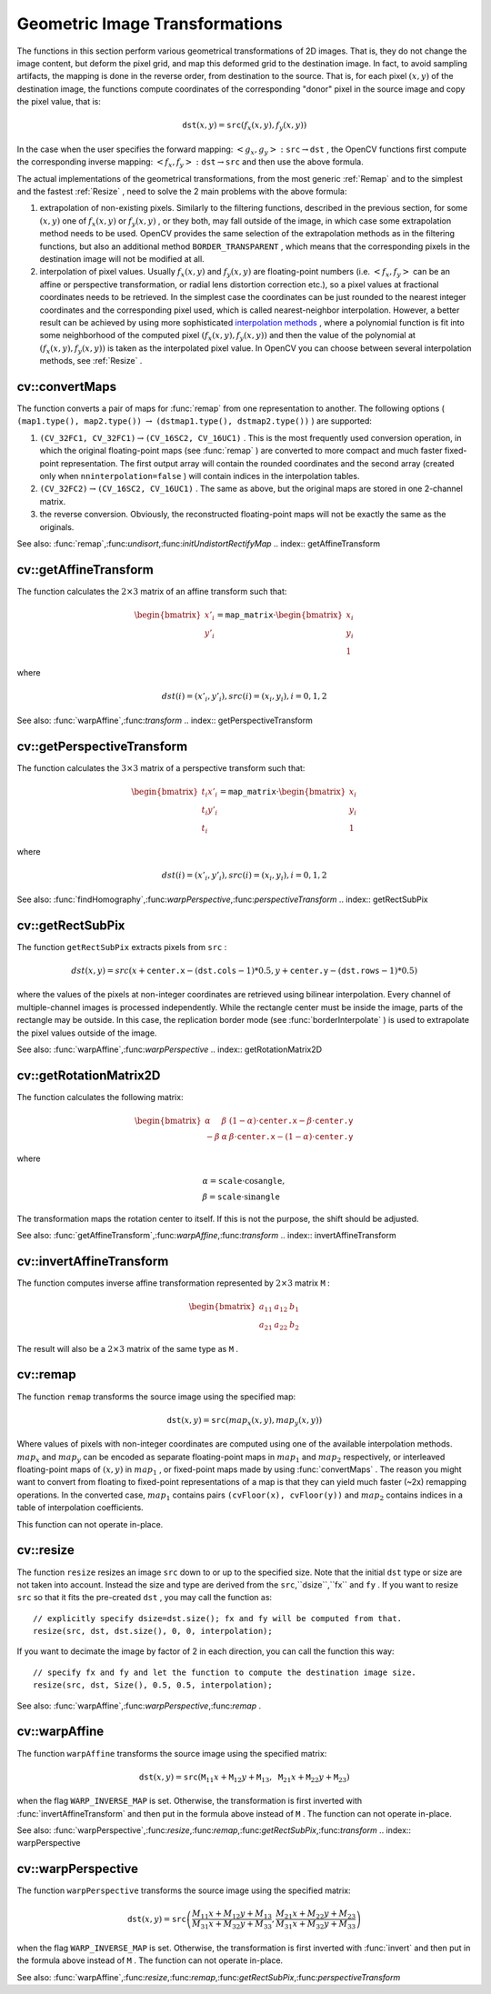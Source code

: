 Geometric Image Transformations
===============================

.. highlight:: cpp

The functions in this section perform various geometrical transformations of 2D images. That is, they do not change the image content, but deform the pixel grid, and map this deformed grid to the destination image. In fact, to avoid sampling artifacts, the mapping is done in the reverse order, from destination to the source. That is, for each pixel
:math:`(x, y)` of the destination image, the functions compute coordinates of the corresponding "donor" pixel in the source image and copy the pixel value, that is:

.. math::

    \texttt{dst} (x,y)= \texttt{src} (f_x(x,y), f_y(x,y))

In the case when the user specifies the forward mapping:
:math:`\left<g_x, g_y\right>: \texttt{src} \rightarrow \texttt{dst}` , the OpenCV functions first compute the corresponding inverse mapping:
:math:`\left<f_x, f_y\right>: \texttt{dst} \rightarrow \texttt{src}` and then use the above formula.

The actual implementations of the geometrical transformations, from the most generic
:ref:`Remap` and to the simplest and the fastest
:ref:`Resize` , need to solve the 2 main problems with the above formula:

#.
    extrapolation of non-existing pixels. Similarly to the filtering functions, described in the previous section, for some
    :math:`(x,y)`     one of
    :math:`f_x(x,y)`     or
    :math:`f_y(x,y)`     , or they both, may fall outside of the image, in which case some extrapolation method needs to be used. OpenCV provides the same selection of the extrapolation methods as in the filtering functions, but also an additional method ``BORDER_TRANSPARENT``     , which means that the corresponding pixels in the destination image will not be modified at all.

#.
    interpolation of pixel values. Usually
    :math:`f_x(x,y)`     and
    :math:`f_y(x,y)`     are floating-point numbers (i.e.
    :math:`\left<f_x, f_y\right>`     can be an affine or perspective transformation, or radial lens distortion correction etc.), so a pixel values at fractional coordinates needs to be retrieved. In the simplest case the coordinates can be just rounded to the nearest integer coordinates and the corresponding pixel used, which is called nearest-neighbor interpolation. However, a better result can be achieved by using more sophisticated `interpolation methods <http://en.wikipedia.org/wiki/Multivariate_interpolation>`_
    , where a polynomial function is fit into some neighborhood of the computed pixel
    :math:`(f_x(x,y), f_y(x,y))`     and then the value of the polynomial at
    :math:`(f_x(x,y), f_y(x,y))`     is taken as the interpolated pixel value. In OpenCV you can choose between several interpolation methods, see
    :ref:`Resize`     .

.. index:: convertMaps

cv::convertMaps
---------------
.. cfunction:: void convertMaps( const Mat\& map1, const Mat\& map2,                  Mat\& dstmap1, Mat\& dstmap2,                  int dstmap1type, bool nninterpolation=false )

    Converts image transformation maps from one representation to another

    :param map1: The first input map of type  ``CV_16SC2``  or  ``CV_32FC1``  or  ``CV_32FC2``
    :param map2: The second input map of type  ``CV_16UC1``  or  ``CV_32FC1``  or none (empty matrix), respectively

    :param dstmap1: The first output map; will have type  ``dstmap1type``  and the same size as  ``src``
    :param dstmap2: The second output map

    :param dstmap1type: The type of the first output map; should be  ``CV_16SC2`` ,  ``CV_32FC1``  or  ``CV_32FC2``
    :param nninterpolation: Indicates whether the fixed-point maps will be used for nearest-neighbor or for more complex interpolation

The function converts a pair of maps for
:func:`remap` from one representation to another. The following options ( ``(map1.type(), map2.type())`` :math:`\rightarrow` ``(dstmap1.type(), dstmap2.type())`` ) are supported:

#.
    :math:`\texttt{(CV\_32FC1, CV\_32FC1)} \rightarrow \texttt{(CV\_16SC2, CV\_16UC1)}`     . This is the most frequently used conversion operation, in which the original floating-point maps (see
    :func:`remap`     ) are converted to more compact and much faster fixed-point representation. The first output array will contain the rounded coordinates and the second array (created only when ``nninterpolation=false``     ) will contain indices in the interpolation tables.

#.
    :math:`\texttt{(CV\_32FC2)} \rightarrow \texttt{(CV\_16SC2, CV\_16UC1)}`     . The same as above, but the original maps are stored in one 2-channel matrix.

#.
    the reverse conversion. Obviously, the reconstructed floating-point maps will not be exactly the same as the originals.

See also:
:func:`remap`,:func:`undisort`,:func:`initUndistortRectifyMap`
.. index:: getAffineTransform

cv::getAffineTransform
----------------------
.. cfunction:: Mat getAffineTransform( const Point2f src[], const Point2f dst[] )

    Calculates the affine transform from 3 pairs of the corresponding points

    :param src: Coordinates of a triangle vertices in the source image

    :param dst: Coordinates of the corresponding triangle vertices in the destination image

The function calculates the
:math:`2 \times 3` matrix of an affine transform such that:

.. math::

    \begin{bmatrix} x'_i \\ y'_i \end{bmatrix} = \texttt{map\_matrix} \cdot \begin{bmatrix} x_i \\ y_i \\ 1 \end{bmatrix}

where

.. math::

    dst(i)=(x'_i,y'_i),
    src(i)=(x_i, y_i),
    i=0,1,2

See also:
:func:`warpAffine`,:func:`transform`
.. index:: getPerspectiveTransform

cv::getPerspectiveTransform
---------------------------
.. cfunction:: Mat getPerspectiveTransform( const Point2f src[],  const Point2f dst[] )

    Calculates the perspective transform from 4 pairs of the corresponding points

    :param src: Coordinates of a quadrange vertices in the source image

    :param dst: Coordinates of the corresponding quadrangle vertices in the destination image

The function calculates the
:math:`3 \times 3` matrix of a perspective transform such that:

.. math::

    \begin{bmatrix} t_i x'_i \\ t_i y'_i \\ t_i \end{bmatrix} = \texttt{map\_matrix} \cdot \begin{bmatrix} x_i \\ y_i \\ 1 \end{bmatrix}

where

.. math::

    dst(i)=(x'_i,y'_i),
    src(i)=(x_i, y_i),
    i=0,1,2

See also:
:func:`findHomography`,:func:`warpPerspective`,:func:`perspectiveTransform`
.. index:: getRectSubPix

cv::getRectSubPix
-----------------
.. cfunction:: void getRectSubPix( const Mat\& image, Size patchSize,                    Point2f center, Mat\& dst, int patchType=-1 )

    Retrieves the pixel rectangle from an image with sub-pixel accuracy

    :param src: Source image

    :param patchSize: Size of the extracted patch

    :param center: Floating point coordinates of the extracted rectangle center within the source image. The center must be inside the image

    :param dst: The extracted patch; will have the size  ``patchSize``  and the same number of channels as  ``src``
    :param patchType: The depth of the extracted pixels. By default they will have the same depth as  ``src``
The function ``getRectSubPix`` extracts pixels from ``src`` :

.. math::

    dst(x, y) = src(x +  \texttt{center.x} - ( \texttt{dst.cols} -1)*0.5, y +  \texttt{center.y} - ( \texttt{dst.rows} -1)*0.5)

where the values of the pixels at non-integer coordinates are retrieved
using bilinear interpolation. Every channel of multiple-channel
images is processed independently. While the rectangle center
must be inside the image, parts of the rectangle may be
outside. In this case, the replication border mode (see
:func:`borderInterpolate` ) is used to extrapolate
the pixel values outside of the image.

See also:
:func:`warpAffine`,:func:`warpPerspective`
.. index:: getRotationMatrix2D

cv::getRotationMatrix2D
-----------------------
.. cfunction:: Mat getRotationMatrix2D( Point2f center, double angle, double scale )

    Calculates the affine matrix of 2d rotation.

    :param center: Center of the rotation in the source image

    :param angle: The rotation angle in degrees. Positive values mean counter-clockwise rotation (the coordinate origin is assumed to be the top-left corner)

    :param scale: Isotropic scale factor

The function calculates the following matrix:

.. math::

    \begin{bmatrix} \alpha &  \beta & (1- \alpha )  \cdot \texttt{center.x} -  \beta \cdot \texttt{center.y} \\ - \beta &  \alpha &  \beta \cdot \texttt{center.x} - (1- \alpha )  \cdot \texttt{center.y} \end{bmatrix}

where

.. math::

    \begin{array}{l} \alpha =  \texttt{scale} \cdot \cos \texttt{angle} , \\ \beta =  \texttt{scale} \cdot \sin \texttt{angle} \end{array}

The transformation maps the rotation center to itself. If this is not the purpose, the shift should be adjusted.

See also:
:func:`getAffineTransform`,:func:`warpAffine`,:func:`transform`
.. index:: invertAffineTransform

cv::invertAffineTransform
-------------------------
.. cfunction:: void invertAffineTransform(const Mat\& M, Mat\& iM)

    Inverts an affine transformation

    :param M: The original affine transformation

    :param iM: The output reverse affine transformation

The function computes inverse affine transformation represented by
:math:`2 \times 3` matrix ``M`` :

.. math::

    \begin{bmatrix} a_{11} & a_{12} & b_1  \\ a_{21} & a_{22} & b_2 \end{bmatrix}

The result will also be a
:math:`2 \times 3` matrix of the same type as ``M`` .

.. index:: remap

cv::remap
---------
.. cfunction:: void remap( const Mat\& src, Mat\& dst, const Mat\& map1, const Mat\& map2,            int interpolation, int borderMode=BORDER_CONSTANT,            const Scalar\& borderValue=Scalar())

    Applies a generic geometrical transformation to an image.

    :param src: Source image

    :param dst: Destination image. It will have the same size as  ``map1``  and the same type as  ``src``
    :param map1: The first map of either  ``(x,y)``  points or just  ``x``  values having type  ``CV_16SC2`` ,  ``CV_32FC1``  or  ``CV_32FC2`` . See  :func:`convertMaps`  for converting floating point representation to fixed-point for speed.

    :param map2: The second map of  ``y``  values having type  ``CV_16UC1`` ,  ``CV_32FC1``  or none (empty map if map1 is  ``(x,y)``  points), respectively

    :param interpolation: The interpolation method, see  :func:`resize` . The method  ``INTER_AREA``  is not supported by this function

    :param borderMode: The pixel extrapolation method, see  :func:`borderInterpolate` . When the \   ``borderMode=BORDER_TRANSPARENT`` , it means that the pixels in the destination image that corresponds to the "outliers" in the source image are not modified by the function

    :param borderValue: A value used in the case of a constant border. By default it is 0

The function ``remap`` transforms the source image using the specified map:

.. math::

    \texttt{dst} (x,y) =  \texttt{src} (map_x(x,y),map_y(x,y))

Where values of pixels with non-integer coordinates are computed using one of the available interpolation methods.
:math:`map_x` and
:math:`map_y` can be encoded as separate floating-point maps in
:math:`map_1` and
:math:`map_2` respectively, or interleaved floating-point maps of
:math:`(x,y)` in
:math:`map_1` , or
fixed-point maps made by using
:func:`convertMaps` . The reason you might want to convert from floating to fixed-point
representations of a map is that they can yield much faster (~2x) remapping operations. In the converted case,
:math:`map_1` contains pairs ``(cvFloor(x), cvFloor(y))`` and
:math:`map_2` contains indices in a table of interpolation coefficients.

This function can not operate in-place.

.. index:: resize

cv::resize
----------
.. cfunction:: void resize( const Mat\& src, Mat\& dst,             Size dsize, double fx=0, double fy=0,             int interpolation=INTER_LINEAR )

    Resizes an image

    :param src: Source image

    :param dst: Destination image. It will have size  ``dsize``  (when it is non-zero) or the size computed from  ``src.size()``         and  ``fx``  and  ``fy`` . The type of  ``dst``  will be the same as of  ``src`` .

    :param dsize: The destination image size. If it is zero, then it is computed as:

        .. math::

            \texttt{dsize = Size(round(fx*src.cols), round(fy*src.rows))}

        .
        Either  ``dsize``  or both  ``fx``  or  ``fy``  must be non-zero.

    :param fx: The scale factor along the horizontal axis. When 0, it is computed as

        .. math::

            \texttt{(double)dsize.width/src.cols}

    :param fy: The scale factor along the vertical axis. When 0, it is computed as

        .. math::

            \texttt{(double)dsize.height/src.rows}

    :param interpolation: The interpolation method:

            * **INTER_NEAREST** nearest-neighbor interpolation

            * **INTER_LINEAR** bilinear interpolation (used by default)

            * **INTER_AREA** resampling using pixel area relation. It may be the preferred method for image decimation, as it gives moire-free results. But when the image is zoomed, it is similar to the  ``INTER_NEAREST``  method

            * **INTER_CUBIC** bicubic interpolation over 4x4 pixel neighborhood

            * **INTER_LANCZOS4** Lanczos interpolation over 8x8 pixel neighborhood

The function ``resize`` resizes an image ``src`` down to or up to the specified size.
Note that the initial ``dst`` type or size are not taken into account. Instead the size and type are derived from the ``src``,``dsize``,``fx`` and ``fy`` . If you want to resize ``src`` so that it fits the pre-created ``dst`` , you may call the function as: ::

    // explicitly specify dsize=dst.size(); fx and fy will be computed from that.
    resize(src, dst, dst.size(), 0, 0, interpolation);
..

If you want to decimate the image by factor of 2 in each direction, you can call the function this way: ::

    // specify fx and fy and let the function to compute the destination image size.
    resize(src, dst, Size(), 0.5, 0.5, interpolation);
..

See also:
:func:`warpAffine`,:func:`warpPerspective`,:func:`remap` .

.. index:: warpAffine

cv::warpAffine
--------------
.. cfunction:: void warpAffine( const Mat\& src, Mat\& dst,                 const Mat\& M, Size dsize,                 int flags=INTER_LINEAR,                 int borderMode=BORDER_CONSTANT,                 const Scalar\& borderValue=Scalar())

    Applies an affine transformation to an image.

    :param src: Source image

    :param dst: Destination image; will have size  ``dsize``  and the same type as  ``src``
    :param M: :math:`2\times 3`  transformation matrix

    :param dsize: Size of the destination image

    :param flags: A combination of interpolation methods, see  :func:`resize` , and the optional flag  ``WARP_INVERSE_MAP``  that means that  ``M``  is the inverse transformation ( :math:`\texttt{dst}\rightarrow\texttt{src}` )

    :param borderMode: The pixel extrapolation method, see  :func:`borderInterpolate` . When the  \   ``borderMode=BORDER_TRANSPARENT`` , it means that the pixels in the destination image that corresponds to the "outliers" in the source image are not modified by the function

    :param borderValue: A value used in case of a constant border. By default it is 0

The function ``warpAffine`` transforms the source image using the specified matrix:

.. math::

    \texttt{dst} (x,y) =  \texttt{src} ( \texttt{M} _{11} x +  \texttt{M} _{12} y +  \texttt{M} _{13},  \texttt{M} _{21} x +  \texttt{M} _{22} y +  \texttt{M} _{23})

when the flag ``WARP_INVERSE_MAP`` is set. Otherwise, the transformation is first inverted with
:func:`invertAffineTransform` and then put in the formula above instead of ``M`` .
The function can not operate in-place.

See also:
:func:`warpPerspective`,:func:`resize`,:func:`remap`,:func:`getRectSubPix`,:func:`transform`
.. index:: warpPerspective

cv::warpPerspective
-------------------
.. cfunction:: void warpPerspective( const Mat\& src, Mat\& dst,                      const Mat\& M, Size dsize,                      int flags=INTER_LINEAR,                      int borderMode=BORDER_CONSTANT,                      const Scalar\& borderValue=Scalar())

    Applies a perspective transformation to an image.

    :param src: Source image

    :param dst: Destination image; will have size  ``dsize``  and the same type as  ``src``
    :param M: :math:`3\times 3`  transformation matrix

    :param dsize: Size of the destination image

    :param flags: A combination of interpolation methods, see  :func:`resize` , and the optional flag  ``WARP_INVERSE_MAP``  that means that  ``M``  is the inverse transformation ( :math:`\texttt{dst}\rightarrow\texttt{src}` )

    :param borderMode: The pixel extrapolation method, see  :func:`borderInterpolate` . When the  \   ``borderMode=BORDER_TRANSPARENT`` , it means that the pixels in the destination image that corresponds to the "outliers" in the source image are not modified by the function

    :param borderValue: A value used in case of a constant border. By default it is 0

The function ``warpPerspective`` transforms the source image using the specified matrix:

.. math::

    \texttt{dst} (x,y) =  \texttt{src} \left ( \frac{M_{11} x + M_{12} y + M_{13}}{M_{31} x + M_{32} y + M_{33}} ,
         \frac{M_{21} x + M_{22} y + M_{23}}{M_{31} x + M_{32} y + M_{33}} \right )

when the flag ``WARP_INVERSE_MAP`` is set. Otherwise, the transformation is first inverted with
:func:`invert` and then put in the formula above instead of ``M`` .
The function can not operate in-place.

See also:
:func:`warpAffine`,:func:`resize`,:func:`remap`,:func:`getRectSubPix`,:func:`perspectiveTransform` 